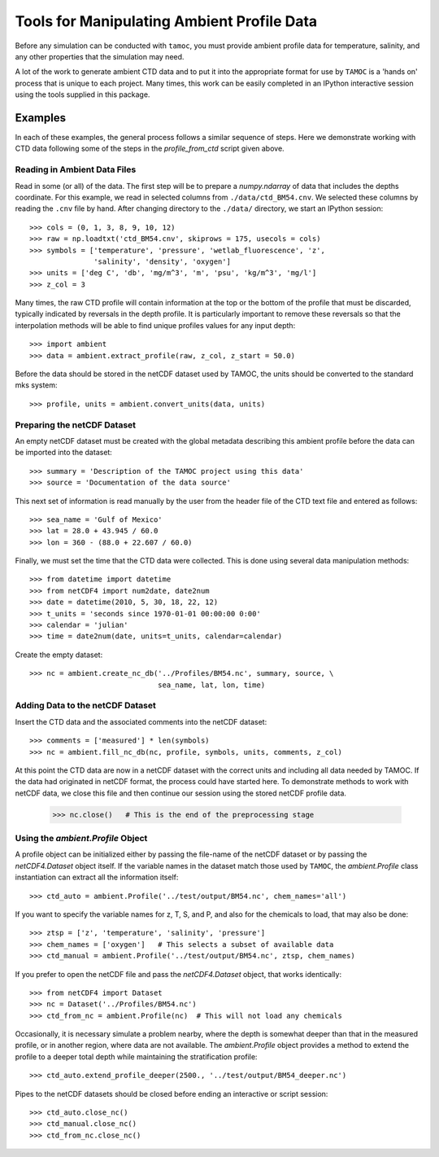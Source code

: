 ###########################################
Tools for Manipulating Ambient Profile Data
###########################################

Before any simulation can be conducted with ``tamoc``, you must provide
ambient profile data for temperature, salinity, and any other properties that
the simulation may need.

A lot of the work to generate ambient CTD data and to put it into the
appropriate format for use by ``TAMOC`` is a 'hands on' process that is
unique to each project. Many times, this work can be easily completed in an
IPython interactive session using the tools supplied in this package.

Examples
========

In each of these examples, the general process follows a similar sequence of
steps. Here we demonstrate working with CTD data following some of the steps
in the `profile_from_ctd` script given above.

Reading in Ambient Data Files
-----------------------------

Read in some (or all) of the data. The first step will be to prepare a
`numpy.ndarray` of data that includes the depths coordinate. For this
example, we read in selected columns from ``./data/ctd_BM54.cnv``. We selected
these columns by reading the ``.cnv`` file by hand. After changing
directory to the ``./data/`` directory, we start an IPython session::

   >>> cols = (0, 1, 3, 8, 9, 10, 12)
   >>> raw = np.loadtxt('ctd_BM54.cnv', skiprows = 175, usecols = cols)
   >>> symbols = ['temperature', 'pressure', 'wetlab_fluorescence', 'z', 
                  'salinity', 'density', 'oxygen']
   >>> units = ['deg C', 'db', 'mg/m^3', 'm', 'psu', 'kg/m^3', 'mg/l']
   >>> z_col = 3

Many times, the raw CTD profile will contain information at the top or the 
bottom of the profile that must be discarded, typically indicated by 
reversals in the depth profile.  It is particularly important to remove
these reversals so that the interpolation methods will be able to find 
unique profiles values for any input depth::

   >>> import ambient
   >>> data = ambient.extract_profile(raw, z_col, z_start = 50.0)

Before the data should be stored in the netCDF dataset used by TAMOC, the 
units should be converted to the standard mks system::

   >>> profile, units = ambient.convert_units(data, units)

Preparing the netCDF Dataset
----------------------------
   
An empty netCDF dataset must be created with the global metadata describing
this ambient profile before the data can be imported into the dataset::

   >>> summary = 'Description of the TAMOC project using this data'
   >>> source = 'Documentation of the data source'

This next set of information is read manually by the user from the header 
file of the CTD text file and entered as follows::

   >>> sea_name = 'Gulf of Mexico'
   >>> lat = 28.0 + 43.945 / 60.0
   >>> lon = 360 - (88.0 + 22.607 / 60.0)
   
Finally, we must set the time that the CTD data were collected.  This is
done using several data manipulation methods:: 

   >>> from datetime import datetime
   >>> from netCDF4 import num2date, date2num
   >>> date = datetime(2010, 5, 30, 18, 22, 12)
   >>> t_units = 'seconds since 1970-01-01 00:00:00 0:00'
   >>> calendar = 'julian'
   >>> time = date2num(date, units=t_units, calendar=calendar)
   
Create the empty dataset::

   >>> nc = ambient.create_nc_db('../Profiles/BM54.nc', summary, source, \
                                 sea_name, lat, lon, time)

Adding Data to the netCDF Dataset
---------------------------------

Insert the CTD data and the associated comments into the netCDF dataset::

   >>> comments = ['measured'] * len(symbols)
   >>> nc = ambient.fill_nc_db(nc, profile, symbols, units, comments, z_col)

At this point the CTD data are now in a netCDF dataset with the correct
units and including all data needed by TAMOC.  If the data had originated
in netCDF format, the process could have started here.  To demonstrate
methods to work with netCDF data, we close this file and then continue our
session using the stored netCDF profile data.

   >>> nc.close()   # This is the end of the preprocessing stage

Using the `ambient.Profile` Object
----------------------------------

A profile object can be initialized either by passing the file-name of the
netCDF dataset or by passing the `netCDF4.Dataset` object itself.  If the 
variable names in the dataset match those used by ``TAMOC``, the 
`ambient.Profile` class instantiation can extract all the information itself::

   >>> ctd_auto = ambient.Profile('../test/output/BM54.nc', chem_names='all')

If you want to specify the variable names for z, T, S, and P, and also
for the chemicals to load, that may also be done::

   >>> ztsp = ['z', 'temperature', 'salinity', 'pressure']
   >>> chem_names = ['oxygen']   # This selects a subset of available data
   >>> ctd_manual = ambient.Profile('../test/output/BM54.nc', ztsp, chem_names)

If you prefer to open the netCDF file and pass the `netCDF4.Dataset` object, 
that works identically::

   >>> from netCDF4 import Dataset
   >>> nc = Dataset('../Profiles/BM54.nc')
   >>> ctd_from_nc = ambient.Profile(nc)  # This will not load any chemicals

Occasionally, it is necessary simulate a problem nearby, where the depth is 
somewhat deeper than that in the measured profile, or in another region, 
where data are not available.  The `ambient.Profile` object provides a method
to extend the profile to a deeper total depth while maintaining the 
stratification profile::

   >>> ctd_auto.extend_profile_deeper(2500., '../test/output/BM54_deeper.nc')

Pipes to the netCDF datasets should be closed before ending an interactive
or script session::

   >>> ctd_auto.close_nc()
   >>> ctd_manual.close_nc()
   >>> ctd_from_nc.close_nc()





